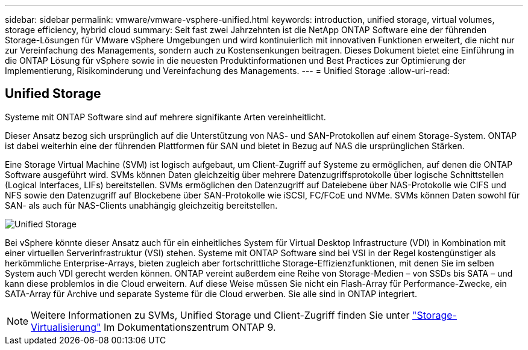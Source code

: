 ---
sidebar: sidebar 
permalink: vmware/vmware-vsphere-unified.html 
keywords: introduction, unified storage, virtual volumes, storage efficiency, hybrid cloud 
summary: Seit fast zwei Jahrzehnten ist die NetApp ONTAP Software eine der führenden Storage-Lösungen für VMware vSphere Umgebungen und wird kontinuierlich mit innovativen Funktionen erweitert, die nicht nur zur Vereinfachung des Managements, sondern auch zu Kostensenkungen beitragen. Dieses Dokument bietet eine Einführung in die ONTAP Lösung für vSphere sowie in die neuesten Produktinformationen und Best Practices zur Optimierung der Implementierung, Risikominderung und Vereinfachung des Managements. 
---
= Unified Storage
:allow-uri-read: 




== Unified Storage

[role="lead"]
Systeme mit ONTAP Software sind auf mehrere signifikante Arten vereinheitlicht.

Dieser Ansatz bezog sich ursprünglich auf die Unterstützung von NAS- und SAN-Protokollen auf einem Storage-System. ONTAP ist dabei weiterhin eine der führenden Plattformen für SAN und bietet in Bezug auf NAS die ursprünglichen Stärken.

Eine Storage Virtual Machine (SVM) ist logisch aufgebaut, um Client-Zugriff auf Systeme zu ermöglichen, auf denen die ONTAP Software ausgeführt wird. SVMs können Daten gleichzeitig über mehrere Datenzugriffsprotokolle über logische Schnittstellen (Logical Interfaces, LIFs) bereitstellen. SVMs ermöglichen den Datenzugriff auf Dateiebene über NAS-Protokolle wie CIFS und NFS sowie den Datenzugriff auf Blockebene über SAN-Protokolle wie iSCSI, FC/FCoE und NVMe. SVMs können Daten sowohl für SAN- als auch für NAS-Clients unabhängig gleichzeitig bereitstellen.

image:vsphere_admin_unified_storage.png["Unified Storage"]

Bei vSphere könnte dieser Ansatz auch für ein einheitliches System für Virtual Desktop Infrastructure (VDI) in Kombination mit einer virtuellen Serverinfrastruktur (VSI) stehen. Systeme mit ONTAP Software sind bei VSI in der Regel kostengünstiger als herkömmliche Enterprise-Arrays, bieten zugleich aber fortschrittliche Storage-Effizienzfunktionen, mit denen Sie im selben System auch VDI gerecht werden können. ONTAP vereint außerdem eine Reihe von Storage-Medien – von SSDs bis SATA – und kann diese problemlos in die Cloud erweitern. Auf diese Weise müssen Sie nicht ein Flash-Array für Performance-Zwecke, ein SATA-Array für Archive und separate Systeme für die Cloud erwerben. Sie alle sind in ONTAP integriert.


NOTE: Weitere Informationen zu SVMs, Unified Storage und Client-Zugriff finden Sie unter https://docs.netapp.com/ontap-9/index.jsp?lang=en["Storage-Virtualisierung"^] Im Dokumentationszentrum ONTAP 9.

